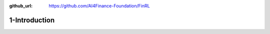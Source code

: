 :github_url: https://github.com/AI4Finance-Foundation/FinRL

1-Introduction
========================
